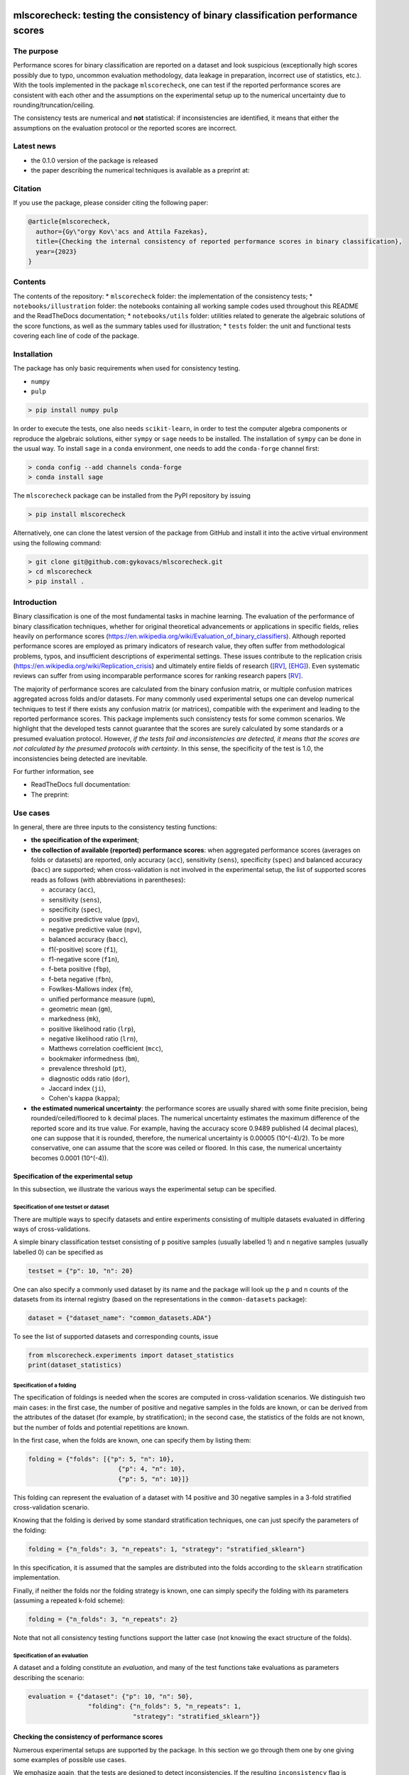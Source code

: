 .. -*- mode: rst -*-

|GitHub|_ |Codecov|_ |pylint|_ |ReadTheDocs|_ |PythonVersion|_ |PyPi|_ |License|_ |Gitter|_


.. |GitHub| image:: https://github.com/gykovacs/mlscorecheck/workflows/Python%20package/badge.svg?branch=main
.. _GitHub: https://github.com/gykovacs/mlscorecheck/workflows/Python%20package/badge.svg?branch=main

.. |Codecov| image:: https://codecov.io/gh/gykovacs/mlscorecheck/branch/master/graph/badge.svg?token=GQNNasvi4z
.. _Codecov: https://codecov.io/gh/gykovacs/mlscorecheck

.. |pylint| image:: https://img.shields.io/badge/pylint-10.0-brightgreen
.. _pylint: https://img.shields.io/badge/pylint-10.0-brightgreen

.. |ReadTheDocs| image:: https://readthedocs.org/projects/mlscorecheck/badge/?version=latest
.. _ReadTheDocs: https://mlscorecheck.readthedocs.io/en/latest/?badge=latest

.. |PythonVersion| image:: https://img.shields.io/badge/python-3.8%20%7C%203.9%20%7C%203.10%20%7C%203.11-brightgreen
.. _PythonVersion: https://img.shields.io/badge/python-3.8%20%7C%203.9%20%7C%203.10%20%7C%203.11-brightgreen

.. |PyPi| image:: https://badge.fury.io/py/mlscorecheck.svg
.. _PyPi: https://badge.fury.io/py/mlscorecheck

.. |License| image:: https://img.shields.io/badge/license-MIT-brightgreen
.. _License: https://img.shields.io/badge/license-MIT-brightgreen

.. |Gitter| image:: https://badges.gitter.im/mlscorecheck.svg
.. _Gitter: https://gitter.im/mlscorecheck?utm_source=badge&utm_medium=badge&utm_campaign=pr-badge&utm_content=badge

::

mlscorecheck: testing the consistency of binary classification performance scores
*********************************************************************************

The purpose
===========

Performance scores for binary classification are reported on a dataset and look suspicious (exceptionally high scores possibly due to typo, uncommon evaluation methodology, data leakage in preparation, incorrect use of statistics, etc.). With the tools implemented in the package ``mlscorecheck``, one can test if the reported performance scores are consistent with each other and the assumptions on the experimental setup up to the numerical uncertainty due to rounding/truncation/ceiling.

The consistency tests are numerical and **not** statistical: if inconsistencies are identified, it means that either the assumptions on the evaluation protocol or the reported scores are incorrect.

Latest news
===========

* the 0.1.0 version of the package is released
* the paper describing the numerical techniques is available as a preprint at:

Citation
========

If you use the package, please consider citing the following paper:

.. code-block:: BibTex

  @article{mlscorecheck,
    author={Gy\"orgy Kov\'acs and Attila Fazekas},
    title={Checking the internal consistency of reported performance scores in binary classification},
    year={2023}
  }

Contents
========

The contents of the repository:
* ``mlscorecheck`` folder: the implementation of the consistency tests;
* ``notebooks/illustration`` folder: the notebooks containing all working sample codes used throughout this README and the ReadTheDocs documentation;
* ``notebooks/utils`` folder: utilities related to generate the algebraic solutions of the score functions, as well as the summary tables used for illustration;
* ``tests`` folder: the unit and functional tests covering each line of code of the package.

Installation
============

The package has only basic requirements when used for consistency testing.

* ``numpy``
* ``pulp``

.. code-block:: bash

    > pip install numpy pulp

In order to execute the tests, one also needs ``scikit-learn``, in order to test the computer algebra components or reproduce the algebraic solutions, either ``sympy`` or ``sage`` needs to be installed. The installation of ``sympy`` can be done in the usual way. To install ``sage`` in a ``conda`` environment, one needs to add the ``conda-forge`` channel first:

.. code-block:: bash

    > conda config --add channels conda-forge
    > conda install sage

The ``mlscorecheck`` package can be installed from the PyPI repository by issuing

.. code-block:: bash

    > pip install mlscorecheck

Alternatively, one can clone the latest version of the package from GitHub and install it into the active virtual environment using the following command:

.. code-block:: bash

    > git clone git@github.com:gykovacs/mlscorecheck.git
    > cd mlscorecheck
    > pip install .


Introduction
============

Binary classification is one of the most fundamental tasks in machine learning. The evaluation of the performance of binary classification techniques, whether for original theoretical advancements or applications in specific fields, relies heavily on performance scores (https://en.wikipedia.org/wiki/Evaluation_of_binary_classifiers). Although reported performance scores are employed as primary indicators of research value, they often suffer from methodological problems, typos, and insufficient descriptions of experimental settings. These issues contribute to the replication crisis (https://en.wikipedia.org/wiki/Replication_crisis) and ultimately entire fields of research ([RV]_, [EHG]_). Even systematic reviews can suffer from using incomparable performance scores for ranking research papers [RV]_.

The majority of performance scores are calculated from the binary confusion matrix, or multiple confusion matrices aggregated across folds and/or datasets. For many commonly used experimental setups one can develop numerical techniques to test if there exists any confusion matrix (or matrices), compatible with the experiment and leading to the reported performance scores. This package implements such consistency tests for some common scenarios. We highlight that the developed tests cannot guarantee that the scores are surely calculated by some standards or a presumed evaluation protocol. However, *if the tests fail and inconsistencies are detected, it means that the scores are not calculated by the presumed protocols with certainty*. In this sense, the specificity of the test is 1.0, the inconsistencies being detected are inevitable.

For further information, see

* ReadTheDocs full documentation:
* The preprint:

Use cases
=========

In general, there are three inputs to the consistency testing functions:

* **the specification of the experiment**;
* **the collection of available (reported) performance scores**: when aggregated performance scores (averages on folds or datasets) are reported, only accuracy (``acc``), sensitivity (``sens``), specificity (``spec``) and balanced accuracy (``bacc``) are supported; when cross-validation is not involved in the experimental setup, the list of supported scores reads as follows (with abbreviations in parentheses):

  * accuracy (``acc``),
  * sensitivity (``sens``),
  * specificity (``spec``),
  * positive predictive value (``ppv``),
  * negative predictive value (``npv``),
  * balanced accuracy (``bacc``),
  * f1(-positive) score (``f1``),
  * f1-negative score (``f1n``),
  * f-beta positive (``fbp``),
  * f-beta negative (``fbn``),
  * Fowlkes-Mallows index (``fm``),
  * unified performance measure (``upm``),
  * geometric mean (``gm``),
  * markedness (``mk``),
  * positive likelihood ratio (``lrp``),
  * negative likelihood ratio (``lrn``),
  * Matthews correlation coefficient (``mcc``),
  * bookmaker informedness (``bm``),
  * prevalence threshold (``pt``),
  * diagnostic odds ratio (``dor``),
  * Jaccard index (``ji``),
  * Cohen's kappa (``kappa``);

* **the estimated numerical uncertainty**: the performance scores are usually shared with some finite precision, being rounded/ceiled/floored to ``k`` decimal places. The numerical uncertainty estimates the maximum difference of the reported score and its true value. For example, having the accuracy score 0.9489 published (4 decimal places), one can suppose that it is rounded, therefore, the numerical uncertainty is 0.00005 (10^(-4)/2). To be more conservative, one can assume that the score was ceiled or floored. In this case, the numerical uncertainty becomes 0.0001 (10^(-4)).

Specification of the experimental setup
---------------------------------------

In this subsection, we illustrate the various ways the experimental setup can be specified.

Specification of one testset or dataset
^^^^^^^^^^^^^^^^^^^^^^^^^^^^^^^^^^^^^^^

There are multiple ways to specify datasets and entire experiments consisting of multiple datasets evaluated in differing ways of cross-validations.

A simple binary classification testset consisting of ``p`` positive samples (usually labelled 1) and ``n`` negative samples (usually labelled 0) can be specified as

.. code-block:: Python

    testset = {"p": 10, "n": 20}

One can also specify a commonly used dataset by its name and the package will look up the ``p`` and ``n`` counts of the datasets from its internal registry (based on the representations in the ``common-datasets`` package):

.. code-block:: Python

    dataset = {"dataset_name": "common_datasets.ADA"}

To see the list of supported datasets and corresponding counts, issue

.. code-block:: Python

    from mlscorecheck.experiments import dataset_statistics
    print(dataset_statistics)

Specification of a folding
^^^^^^^^^^^^^^^^^^^^^^^^^^

The specification of foldings is needed when the scores are computed in cross-validation scenarios. We distinguish two main cases: in the first case, the number of positive and negative samples in the folds are known, or can be derived from the attributes of the dataset (for example, by stratification); in the second case, the statistics of the folds are not known, but the number of folds and potential repetitions are known.

In the first case, when the folds are known, one can specify them by listing them:

.. code-block:: Python

    folding = {"folds": [{"p": 5, "n": 10},
                            {"p": 4, "n": 10},
                            {"p": 5, "n": 10}]}

This folding can represent the evaluation of a dataset with 14 positive and 30 negative samples in a 3-fold stratified cross-validation scenario.

Knowing that the folding is derived by some standard stratification techniques, one can just specify the parameters of the folding:

.. code-block:: Python

    folding = {"n_folds": 3, "n_repeats": 1, "strategy": "stratified_sklearn"}

In this specification, it is assumed that the samples are distributed into the folds according to the ``sklearn`` stratification implementation.

Finally, if neither the folds nor the folding strategy is known, one can simply specify the folding with its parameters (assuming a repeated k-fold scheme):

.. code-block:: Python

    folding = {"n_folds": 3, "n_repeats": 2}

Note that not all consistency testing functions support the latter case (not knowing the exact structure of the folds).

Specification of an evaluation
^^^^^^^^^^^^^^^^^^^^^^^^^^^^^^

A dataset and a folding constitute an *evaluation*, and many of the test functions take evaluations as parameters describing the scenario:

.. code-block:: Python

    evaluation = {"dataset": {"p": 10, "n": 50},
                    "folding": {"n_folds": 5, "n_repeats": 1,
                                "strategy": "stratified_sklearn"}}

Checking the consistency of performance scores
----------------------------------------------

Numerous experimental setups are supported by the package. In this section we go through them one by one giving some examples of possible use cases.

We emphasize again, that the tests are designed to detect inconsistencies. If the resulting ``inconsistency`` flag is ``False``, the scores can still be calculated in non-standard ways. However, **if the resulting ``inconsistency`` flag is ``True``, it conclusively indicates that inconsistencies are detected, and the reported scores could not be the outcome of the presumed experiment**.

A note on the *Score of Means* and *Mean of Scores* aggregations
^^^^^^^^^^^^^^^^^^^^^^^^^^^^^^^^^^^^^^^^^^^^^^^^^^^^^^^^^^^^^^^^

When it comes to the aggregation of scores (either over multiple folds, multiple datasets or both), there are two approaches in the literature. In the *Mean of Scores* (MoS) scenario, the scores are calculated for each fold/dataset, and the mean of the scores is determined as the score characterizing the entire experiment. In the *Score of Means* (SoM) approach, first the overall confusion matrix is determined, and then the scores are calculated based on these total figures. The advantage of the MoS approach over SoM is that it is possible to estimate the standard deviation of the scores, however, its disadvantage is that the average of non-linear scores might be distorted and some score might become undefined on when the folds are extremely small (typically in the case of small and imbalanced data).

The two types of tests
^^^^^^^^^^^^^^^^^^^^^^

In the context of a single testset or a Score of Means (SoM) aggregation, which results in one confusion matrix, one can systematically iterate through all potential confusion matrices to assess whether any of them can generate the reported scores within the specified numerical uncertainty. To expedite this process, the test leverages interval arithmetic. The test supports the performance scores ``acc``, ``sens``, ``spec``, ``ppv``, ``npv``, ``bacc``, ``f1``, ``f1n``, ``fbp``, ``fbn``, ``fm``, ``upm``, ``gm``, ``mk``, ``lrp``, ``lrn``, ``mcc``, ``bm``, ``pt``, ``dor``, ``ji``, ``kappa``. Note that when the f-beta positive or f-beta negative scores are used, one also needs to specify the ``beta_positive`` or ``beta_negative`` parameters.

With a MoS type of aggregation, only the averages of scores over folds or datasets are available. In this case, it is feasible to reconstruct fold-level or dataset-level confusion matrices for the linear scores ``acc``, ``sens``, ``spec`` and ``bacc`` using linear integer programming. These tests formulate a linear integer program based on the reported scores and the experimental setup, and check if the program is feasible to produce the reported values within the estimated numerical uncertainties.

1 testset with no k-fold
^^^^^^^^^^^^^^^^^^^^^^^^

A scenario like this is having one single test set to which classification is applied and the scores are computed from the resulting confusion matrix. For example, given a test image, which is segmented and the scores of the segmentation (as a binary classification of pixels) are calculated and reported.

In the example below, the scores are artificially generated to be consistent, and accordingly, the test did not identify inconsistencies at the ``1e-2`` level of numerical uncertainty.

.. code-block:: Python

    >>> from mlscorecheck.check import check_1_testset_no_kfold_scores

    >>> testset = {'p': 530, 'n': 902}

    >>> scores = {'acc': 0.62, 'sens': 0.22, 'spec': 0.86, 'f1p': 0.3, 'fm': 0.32}

    >>> result = check_1_testset_no_kfold_scores(testset=testset,
                                                scores=scores,
                                                eps=1e-2)
    >>> result['inconsistency']
    # False

The interpretation of the outcome is that given a testset containing 530 positive and 902 negative samples, the reported scores *can* be the outcome of an evaluation. In the ``result`` structure one can find further information about the test. Namely, under the key ``n_valid_tptn_pairs`` one finds the number of ``tp`` and ``tn`` combinations which can lead to the reported performance scores with the given numerical uncertainty.

If one of the scores is altered, like accuracy is changed to 0.92, the configuration becomes infeasible:

.. code-block:: Python

    >>> scores = {'acc': 0.92, 'sens': 0.22, 'spec': 0.86, 'f1p': 0.3, 'fm': 0.32}

    >>> result = check_1_testset_no_kfold_scores(testset=testset,
                                                scores=scores,
                                                eps=1e-2)
    >>> result['inconsistency']
    # True

As the ``inconsistency`` flag shows, here inconsistencies were identified, there are no such ``tp`` and ``tn`` combinations which would end up with the reported scores. Either the assumption on the properties of the dataset, or the scores are incorrect.

1 dataset with k-fold, mean-of-scores (MoS)
^^^^^^^^^^^^^^^^^^^^^^^^^^^^^^^^^^^^^^^^^^^

This scenario is the most common in the literature. A classification technique is executed to each fold in a (repeated) k-fold scenario, the scores are calculated for each fold, and the average of the scores is reported with some numerical uncertainty due to rounding/ceiling/flooring. Because of the averaging, this test supports only the linear scores (``acc``, ``sens``, ``spec``, ``bacc``) which usually are among the most commonly reported scores. The test constructs a linear integer program describing the scenario with the true positive and true negative parameters of all folds and checks its feasibility.

In the example below, a consistent set of figures is tested:

.. code-block:: Python

    >>> from mlscorecheck.check import check_1_dataset_known_folds_mos_scores

    >>> dataset = {'p': 126, 'n': 131}
    >>> folding = {'folds': [{'p': 52, 'n': 94}, {'p': 74, 'n': 37}]}

    >>> scores = {'acc': 0.573, 'sens': 0.768, 'bacc': 0.662}

    >>> result = check_1_dataset_known_folds_mos_scores(dataset=dataset,
                                                        folding=folding,
                                                        scores=scores,
                                                        eps=1e-3)
    >>> result['inconsistency']
    # False

As indicated by the output flag, no inconsistencies were identified. The ``result`` dictionary contains some further details of the test. Most notably, under the ``lp_status`` key, one can find the status of the linear programming solver. Additionally, under the ``lp_configuration`` key, one can find the values of all true positive and true negative variables in all folds at the time of the termination of the solver. Furthermore, all scores are calculated for the individual folds and the entire dataset, as well.

If one of the scores is adjusted, for example, sensitivity is changed to 0.568, the configuration becomes infeasible:

.. code-block:: Python

    >>> scores = {'acc': 0.573, 'sens': 0.568, 'bacc': 0.662}
    >>> result = check_1_dataset_known_folds_mos_scores(dataset=dataset,
                                                        folding=folding,
                                                        scores=scores,
                                                        eps=1e-3)
    >>> result['inconsistency']
    # True

Finally, we mention that if there are hints for bounds on the scores in the folds (for example, when the minimum and maximum scores across the folds are reported), one can add these figures to strengthen the test. In the next example, score bounds on accuracy have been added to each fold. This means the test checks if the reported scores can be achieved
with a true positive and true negative configuration with the specified lower and upper bounds for the scores in the individual folds:

.. code-block:: Python

    >>> dataset = {'dataset_name': 'common_datasets.glass_0_1_6_vs_2'}
    >>> folding = {'n_folds': 4, 'n_repeats': 2, 'strategy': 'stratified_sklearn'}

    >>> scores = {'acc': 0.9, 'spec': 0.9, 'sens': 0.6, 'bacc': 0.1, 'f1': 0.95}

    >>> result = check_1_dataset_known_folds_mos_scores(dataset=dataset,
                                                        folding=folding,
                                                        fold_score_bounds={'acc': (0.8, 1.0)},
                                                        scores=scores,
                                                        eps=1e-2,
                                                        numerical_tolerance=1e-6)
    >>> result['inconsistency']
    # True

Note that in this example, although ``f1`` is provided, it is completely ignored as the aggregated tests work only for the four linear scores.

1 dataset with kfold ratio-of-means (SoM)
^^^^^^^^^^^^^^^^^^^^^^^^^^^^^^^^^^^^^^^^^

When the scores are calculated in the Score-of-Means (SoM) manner in a k-fold scenario, it means that the total confusion matrix of all folds is calculated first, and then the score formulas are applied to it. The only difference compared to the "1 testset no kfold" scenario is that the number of repetitions of the k-fold scheme multiples the ``p`` and ``n`` statistics of the dataset, but the actual structure of the folds is irrelevant. The result of the analysis is structured similarly to the "1 testset no kfold" case.

For example, testing a consistent scenario:

.. code-block:: Python

    >>> from mlscorecheck.check import check_1_dataset_som_scores

    >>> dataset = {'dataset_name': 'common_datasets.monk-2'}
    >>> folding = {'n_folds': 4, 'n_repeats': 3, 'strategy': 'stratified_sklearn'}

    >>> scores = {'spec': 0.668, 'npv': 0.744, 'ppv': 0.667,
                    'bacc': 0.706, 'f1p': 0.703, 'fm': 0.704}

    >>> result = check_1_dataset_som_scores(dataset=dataset,
                                            folding=folding,
                                            scores=scores,
                                            eps=1e-3)
    >>> result['inconsistency']
    # False

If one of the scores is adjusted, for example, negative predictive value is changed to 0.744, the configuration becomes inconsistent:

.. code-block:: Python

    >>> {'spec': 0.668, 'npv': 0.744, 'ppv': 0.667,
            'bacc': 0.706, 'f1p': 0.703, 'fm': 0.704}

    >>> result = check_1_dataset_som_scores(dataset=dataset,
                                            folding=folding,
                                            scores=scores,
                                            eps=1e-3)
    >>> result['inconsistency']
    # True

n datasets with k-folds, SoM over datasets and SoM over folds
^^^^^^^^^^^^^^^^^^^^^^^^^^^^^^^^^^^^^^^^^^^^^^^^^^^^^^^^^^^^^

Again, the scenario is similar to the "1 dataset k-fold SoM" scenario, except there is another level of aggregation over datasets, and one single confusion matrix is determined for the entire experiment and the scores are calculated from that. In this scenario a list of evaluations need to be specified. The output of the test is structured similarly as in the "1 dataset k-fold SoM" case, there is a top level ``inconsistency`` flag indicating if inconsistency has been detected. In the following example, a consistent case is prepared with two datasets.

.. code-block:: Python

    >>> from mlscorecheck.check import check_n_datasets_som_kfold_som_scores

    >>> evaluation0 = {'dataset': {'p': 389, 'n': 630},
                        'folding': {'n_folds': 5, 'n_repeats': 2,
                                    'strategy': 'stratified_sklearn'}}
    >>> evaluation1 = {'dataset': {'dataset_name': 'common_datasets.saheart'},
                        'folding': {'n_folds': 5, 'n_repeats': 2,
                                    'strategy': 'stratified_sklearn'}}
    >>> evaluations = [evaluation0, evaluation1]

    >>> scores = {'acc': 0.631, 'sens': 0.341, 'spec': 0.802, 'f1p': 0.406, 'fm': 0.414}

    >>> result = check_n_datasets_som_kfold_som_scores(scores=scores,
                                                        evaluations=evaluations,
                                                        eps=1e-3)
    >>> result['inconsistency']
    # False

However, if one of the scores is adjusted a little, like accuracy is changed to 0.731, the configuration becomes inconsistent:

.. code-block:: Python

    >>> scores = {'acc': 0.731, 'sens': 0.341, 'spec': 0.802, 'f1p': 0.406, 'fm': 0.414}

    >>> result = check_n_datasets_som_kfold_som_scores(scores=scores,
                                                        evaluations=evaluations,
                                                        eps=1e-3)
    >>> result['inconsistency']
    # True

n datasets with k-folds, MoS over datasets and SoM over folds
^^^^^^^^^^^^^^^^^^^^^^^^^^^^^^^^^^^^^^^^^^^^^^^^^^^^^^^^^^^^^

This scenario is about performance scores calculated for each dataset individually by the SoM aggregation in any k-folding strategy, and then the scores are aggregated across the datasets in the MoS manner. Because of the overall averaging, one cannot do inference about the non-linear scores, only the four linear scores are supported (``acc``, ``sens``, ``spec``, ``bacc``), and the scores are checked by linear programming. Similarly as before, the specification of a list of evaluations is needed. In the following example a consistent scenario is tested, with score bounds also specified on the datasets:

.. code-block:: Python

    >>> from mlscorecheck.check import check_n_datasets_mos_kfold_som_scores

    >>> evaluation0 = {'dataset': {'p': 39, 'n': 822},
                        'folding': {'n_folds': 5, 'n_repeats': 3,
                                    'strategy': 'stratified_sklearn'}}
    >>> evaluation1 = {'dataset': {'dataset_name': 'common_datasets.winequality-white-3_vs_7'},
                        'folding': {'n_folds': 5, 'n_repeats': 3,
                                    'strategy': 'stratified_sklearn'}}
    >>> evaluations = [evaluation0, evaluation1]

    >>> scores = {'acc': 0.312, 'sens': 0.45, 'spec': 0.312, 'bacc': 0.381}

    >>> result = check_n_datasets_mos_kfold_som_scores(evaluations=evaluations,
                                                        dataset_score_bounds={'acc': (0.0, 0.5)},
                                                        eps=1e-4,
                                                        scores=scores)
    >>> result['inconsistency']
    # False

However, if one of the scores is adjusted a little (accuracy changed to 0.412 and the score bounds also changed), the configuration becomes infeasible:

.. code-block:: Python

    >>> scores = {'acc': 0.412, 'sens': 0.45, 'spec': 0.312, 'bacc': 0.381}
    >>> result = check_n_datasets_mos_kfold_som_scores(evaluations=evaluations,
                                                        dataset_score_bounds={'acc': (0.5, 1.0)},
                                                        eps=1e-4,
                                                        scores=scores)
    >>> result['inconsistency']
    # True

The output is structured similarly to the '1 dataset k-folds MoS' case, one can query the status of the solver by the key ``lp_status`` and the actual configuration of the variables by the ``lp_configuration`` key. If there are hints on the minimum and maximum scores across the datasets, one can add those bounds through the ``dataset_score_bounds`` parameter to strengthen the test.

n datasets with k-folds, MoS over datasets and MoS over folds
^^^^^^^^^^^^^^^^^^^^^^^^^^^^^^^^^^^^^^^^^^^^^^^^^^^^^^^^^^^^^

In this scenario, scores are calculated in the MoS manner for each dataset, and then aggregated again across the datasets. Again, because of the averaging, only the four linear scores (``acc``, ``sens``, ``spec``, ``bacc``) are supported. In the following example a consistent scenario is checked with three datasets and without score bounds specified at any level:

.. code-block:: Python

    >>> from mlscorecheck.check import check_n_datasets_mos_known_folds_mos_scores

    >>> evaluation0 = {'dataset': {'p': 118, 'n': 95},
                    'folding': {'folds': [{'p': 22, 'n': 23}, {'p': 96, 'n': 72}]}}
    >>> evaluation1 = {'dataset': {'p': 781, 'n': 423},
                    'folding': {'folds': [{'p': 300, 'n': 200}, {'p': 481, 'n': 223}]}}
    >>> evaluations = [evaluation0, evaluation1]

    >>> scores = {'acc': 0.61, 'sens': 0.709, 'spec': 0.461, 'bacc': 0.585}

    >>> result = check_n_datasets_mos_known_folds_mos_scores(evaluations=evaluations,
                                                            scores=scores,
                                                            eps=1e-3)
    >>> result['inconsistency']
    # False

Again, the details of the analysis are accessible under the ``lp_status`` and ``lp_configuration`` keys. Adding an adjustment to the scores (turning accuracy to 0.71), the configuration becomes infeasible:

.. code-block:: Python

    >>> scores = {'acc': 0.71, 'sens': 0.709, 'spec': 0.461}

    >>> result = check_n_datasets_mos_known_folds_mos_scores(evaluations=evaluations,
                                                        scores=scores,
                                                        eps=1e-3)
    >>> result['inconsistency']
    # True

If there are hints on the minimum and maximum scores across the datasets, one can add those bounds through the ``dataset_score_bounds`` parameter to strengthen the test.

Not knowing the mode of aggregation
-----------------------------------

The biggest challenge with aggregated scores is that the ways of aggregation at the dataset and experiment level are rarely disclosed explicitly. Even in this case the tools presented in the previous section can be used since there are hardly any further ways of meaningful averaging than (MoS on folds, MoS on datasets), (SoM on folds, MoS on datasets), (SoM on folds, SoM on datasets), hence, if a certain set of scores is inconsistent with each of these possibilities, one can safely say that the results do not satisfy the reasonable expectations.

Not knowing the k-folding scheme
--------------------------------

In many cases, it is not stated explicitly if stratification was applied or not, only the use of k-fold is phrased in papers. Not knowing the folding structure, the MoS aggregated tests cannot be used. However, if the cardinality of the minority class is not too big (a couple of dozens), then all potential k-fold configurations can be generated, and the MoS tests can be applied to each. If the scores are inconsistent with each, it means that no k-fold could result the scores. There are two functions supporting these exhaustive tests, one for the dataset level, and one for the experiment level.

Given a dataset and knowing that k-fold cross-validation was applied with MoS aggregation, but stratification is not mentioned, the following sample code demonstrates the use of the exhaustive test, with a consistent setup:

.. code-block:: Python

    >>> from mlscorecheck.check import check_1_dataset_unknown_folds_mos_scores

    >>> evaluation = {'dataset': {'p': 126, 'n': 131},
                    'folding': {'n_folds': 2, 'n_repeats': 1}}

    >>> scores = {'acc': 0.573, 'sens': 0.768, 'bacc': 0.662}

    >>> result = check_1_dataset_unknown_folds_mos_scores(evaluation=evaluation,
                                                        scores=scores,
                                                        eps=1e-3)
    >>> result['inconsistency']
    # False

If the balanced accuracy score is adjusted to 0.862, the configuration becomes infeasible:

.. code-block:: Python

    >>> scores = {'acc': 0.573, 'sens': 0.768, 'bacc': 0.862}

    >>> result = check_1_dataset_unknown_folds_mos_scores(dataset=dataset,
                                                        folding=folding,
                                                        scores=scores,
                                                        eps=1e-3)
    >>> result['inconsistency']
    # True

In the result of the tests, under the key ``details`` one can find the results for all possible fold combinations.

The following scenario is similar in the sense that MoS aggregation is applied to multiple datasets with unknown folding:

.. code-block:: Python

    >>> from mlscorecheck.check import check_n_datasets_mos_unknown_folds_mos_scores

    >>> evaluation0 = {'dataset': {'p': 13, 'n': 73},
                    'folding': {'n_folds': 4, 'n_repeats': 1}}
    >>> evaluation1 = {'dataset': {'p': 7, 'n': 26},
                    'folding': {'n_folds': 3, 'n_repeats': 1}}
    >>> evaluations = [evaluation0, evaluation1]

    >>> scores = {'acc': 0.357, 'sens': 0.323, 'spec': 0.362, 'bacc': 0.343}

    >>> result = check_n_datasets_mos_unknown_folds_mos_scores(evaluations=evaluations,
                                                            scores=scores,
                                                            eps=1e-3)
    >>> result['inconsistency']
    # False

The setup is consistent. However, if the balanced accuracy is changed to 0.9, the configuration becomes infeasible:

.. code-block:: Python

    >>> scores = {'acc': 0.357, 'sens': 0.323, 'spec': 0.362, 'bacc': 0.9}

    >>> result = check_n_datasets_mos_unknown_folds_mos_scores(evaluations=evaluations,
                                                            scores=scores,
                                                            eps=1e-3)
    >>> result['inconsistency']
    # True

Test bundles
============

Certain fields have unique, systematic and recurring problems in terms of evaluation methodologies. The aim of this part of the package is to provide bundles of consistency tests for the most typical scenarios of a field.

Experts in various fields are kindly invited to contribute further test bundles to the package.


Retinal vessel segmentation
---------------------------

One such field is retinal vessel segmentation [RV]_, where the authors have the option to include or exclude certain parts of the images (the pixels outside the Field-of-View), making the reported scores incomparable. To facilitate the meaningful comparison, evaluation and interpretation of reported scores, we provide two functions to check the internal consistency of scores reported for the DRIVE retinal vessel segmentation dataset.

The first function enables the testing of performance scores reported for specific test images. Two tests are executed, one assuming the use of the FoV mask (excluding the pixels outside the FoV) and the other assuming the neglect of the FoV mask (including the pixels outside the FoV). As the following example illustrates, one simply provides the scores and specifies the image (whether it is from the 'test' or 'train' subset and the image identifier) and the consistency results with the two assumptions are returned.

.. code-block:: Python

    >>> from mlscorecheck.bundles import (drive_image, drive_aggregated)

    >>> drive_image(scores={'acc': 0.9478, 'npv': 0.8532, 'f1p': 0.9801, 'ppv': 0.8543},
                    eps=1e-4,
                    bundle='test',
                    identifier='01')
    # {'fov_inconsistency': True, 'no_fov_inconsistency': True}

The interpretation of these results is that the reported scores are inconsistent with any of the reasonable evaluation methodologies.

A similar functionality is provided for the aggregated scores calculated on the DRIVE images, in this case the two assumptions of using the pixels outside the FoV is extended with two assumptions on the way of aggregation.

.. code-block:: Python

    >>> drive_aggregated(scores={'acc': 0.9478, 'sens': 0.8532, 'spec': 0.9801},
                        eps=1e-4,
                        bundle='test')
    # {'mos_fov_inconsistency': True,
    #   'mos_no_fov_inconsistency': True,
    #   'som_fov_inconsistency': True,
    #   'som_no_fov_inconsistency': True}

The results here show that the reported scores could not be the result of any aggregation of any evaluation methodologies.

EHG
---

Electrohysterogram classification for the prediction of preterm delivery in pregnancy became a popular area for the applications of minority oversampling, however, it turned out that there were overly optimistic classification results reported due to systematic data leakage in the data preparation process [EHG]_. In [EHG]_, the implementations were replicated and it was shown that there is a decent gap in terms of performance when the data is prepared properly. However, data leakage changes the statistics of the dataset being cross-validated. Hence, the problematic scores could be identified with the tests implemented in the ``mlscorecheck`` package. In order to facilitate the use of the tools for this purpose, some functionalities have been prepared with the dataset already pre-populated.

For illustration, given a set of scores reported in a real paper, the test below shows that it is not consistent with the dataset:

.. code-block:: Python

    >>> from mlscorecheck.bundles import check_ehg

    >>> scores = {'acc': 0.9552, 'sens': 0.9351, 'spec': 0.9713}

    >>> results = check_ehg(scores=scores, eps=10**(-4), n_folds=10, n_repeats=1)
    >>> results['inconsistency']
    # True

Contribution
============

We kindly encourage any experts to provide further, field specific dataset and experiment specifications and test bundles to facilitate the reporting of clean and reproducible results in any field related to binary classification!

References
**********

.. [RV] Kovács, G. and Fazekas, A.: "A new baseline for retinal vessel segmentation: Numerical identification and correction of methodological inconsistencies affecting 100+ papers", Medical Image Analysis, 2022(1), pp. 102300

.. [EHG] Vandewiele, G. and Dehaene, I. and Kovács, G. and Sterckx L. and Janssens, O. and Ongenae, F. and Backere, F. D. and Turck, F. D. and Roelens, K. and Decruyenaere J. and Hoecke, S. V., and Demeester, T.: "Overly optimistic prediction results on imbalanced data: a case study of flaws and benefits when applying over-sampling", Artificial Intelligence in Medicine, 2021(1), pp. 101987
